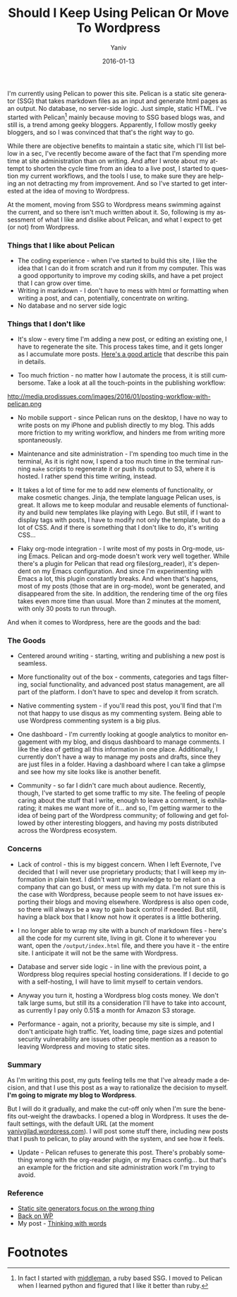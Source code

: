 #+TITLE:      Should I Keep Using Pelican Or Move To Wordpress
#+AUTHOR:	Yaniv
#+EMAIL:	yanivdll@gmail.com
#+DATE:     2016-01-13
#+URI:        
#+STATUS:   draft
#+KEYWORDS:   
#+CATEGORY: blogging
#+TAGS:    pelican, wordpress   
#+LANGUAGE:    en
#+OPTIONS:     H:3 num:nil toc:nil \n:nil ::t |:t ^:nil -:nil f:t *:t <:t
#+DESCRIPTION: 

I'm currently using Pelican to power this site. Pelican is a static site generator (SSG) that takes markdown files as an input and generate html pages as an output. No database, no server-side logic. Just simple, static HTML. I've started with Pelican[fn:1] mainly because moving to SSG based blogs was, and still is, a trend among geeky bloggers. Apparently, I follow mostly geeky bloggers, and so I was convinced that that's the right way to go. 

While there are objective benefits to maintain a static site, which I'll list bellow in a sec, I've recently become aware of the fact that I'm spending more time at site administration than on writing. And after I wrote about my attempt to shorten the cycle time from an idea to a live post, I started to question my current workflows, and the tools I use, to make sure they are helping an not detracting my from improvement. And so I've started to get interested at the idea of moving to Wordpress. 

At the moment, moving from SSG to Wordpress means swimming against the current, and so there isn't much written about it. So, following is my assessment of what I like and dislike about Pelican, and what I expect to get (or not) from Wordpress.

*** Things that I like about Pelican
- The coding experience - when I've started to build this site, I like the idea that I can do it from scratch and run it from my computer. This was a good opportunity to improve my coding skills, and have a pet project that I can grow over time.
- Writing in markdown - I don't have to mess with html or formatting when writing a post, and can, potentially, concentrate on writing.
- No database and no server side logic
 
*** Things that I don't like
- It's slow - every time I'm adding a new post, or editing an existing one, I have to regenerate the site. This process takes time, and it gets longer as I accumulate more posts. [[http://blog.pankajmore.in/static-site-generators-focus-on-the-wrong-thing][Here's a good article]] that describe this pain in details.

- Too much friction - no matter how I automate the process, it is still cumbersome. Take a look at all the touch-points in the publishing workflow:

http://media.prodissues.com/images/2016/01/posting-workflow-with-pelican.png

- No mobile support - since Pelican runs on the desktop, I have no way to write posts on my iPhone and publish directly to my blog. This adds more friction to my writing workflow, and hinders me from writing more spontaneously.

- Maintenance and site administration - I'm spending too much time in the terminal, As it is right now, I spend a too much time in the terminal running ~make~ scripts to regenerate it or push its output to S3, where it is hosted. I rather spend this time writing, instead. 

- It takes a lot of time for me to add new elements of functionality, or make cosmetic changes. Jinja, the template language Pelican uses, is great. It allows me to keep modular and reusable elements of functionality and build new templates like playing with Lego. But still, if I want to display tags with posts, I have to modify not only the template, but do a lot of CSS. And if there is something that I don't like to do, it's writing CSS... 

- Flaky org-mode integration - I write most of my posts in Org-mode, using Emacs. Pelican and org-mode doesn't work very well together. While there's a plugin for Pelican that read org files(org_reader), it's dependent on my Emacs configuration. And since I'm experimenting with Emacs a lot, this plugin constantly breaks. And when that's happens, most of my posts (those that are in org-mode), wont be generated, and disappeared from the site. In addition, the rendering time of the org files takes even more time than usual. More than 2 minutes at the moment, with only 30 posts to run through.
 
And when it comes to Wordpress, here are the goods and the bad:

*** The Goods 

- Centered around writing - starting, writing and publishing a new post is seamless.

- More functionality out of the box - comments, categories and tags filtering, social functionality, and advanced post status management, are all part of the platform. I don't have to spec and develop it from scratch.

- Native commenting system - if you'll read this post, you'll find that I'm not that happy to use disqus as my commenting system. Being able to use Wordpress commenting system is a big plus.

- One dashboard - I'm currently looking at google analytics to monitor engagement with my blog, and disqus dashboard to manage comments. I like the idea of getting all this information in one place. Additionally, I currently don't have a way to manage my posts and drafts, since they are just files in a folder. Having a dashboard where I can take a glimpse and see how my site looks like is another benefit. 

- Community - so far I didn't care much about audience. Recently, though, I've started to get some traffic to my site. The feeling of people caring about the stuff that I write, enough to leave a comment, is exhilarating; it makes me want more of it... and so, I'm getting warmer to the idea of being part of the Wordpress community; of following and get followed by other interesting bloggers, and having my posts distributed across the Wordpress ecosystem.

*** Concerns

- Lack of control - this is my biggest concern. When I left Evernote, I've decided that I will never use proprietary products; that I will keep my information in plain text. I didn't want my knowledge to be reliant on a company that can go bust, or mess up with my data. I'm not sure this is the case with Wordpress, because people seem to not have issues exporting their blogs and moving elsewhere. Wordpress is also open code, so there will always be a way to gain back control if needed. But still, having a black box that I know not how it operates is a little bothering.

- I no longer able to wrap my site with a bunch of markdown files - here's all the code for my current site, living in git. Clone it to wherever you want, open the ~/output/index.html~ file, and there you have it - the entire site. I anticipate it will not be the same with Wordpress. 

- Database and server side logic - in line with the previous point, a Wordpress blog requires special hosting considerations. If I decide to go with a self-hosting, I will have to limit myself to certain vendors.

- Anyway you turn it, hosting a Wordpress blog costs money. We don't talk large sums, but still its a consideration I'll have to take into account, as currently I pay only 0.51$ a month for Amazon S3 storage.

- Performance - again, not a priority, because my site is simple, and I don't anticipate high traffic. Yet, loading time, page sizes and potential security vulnerability are issues other people mention as a reason to leaving Wordpress and moving to static sites.

*** Summary
 As I'm writing this post, my guts feeling tells me that I've already made a decision, and that I use this post as a way to rationalize the decision to myself. **I'm going to migrate my blog to Wordpress**. 

 But I will do it gradually, and make the cut-off only when I'm sure the benefits out-weight the drawbacks. I opened a blog in Wordpress. It uses the default settings, with the default URL (at the moment [[http://yanivgilad.wordpress.com][yanivgilad.wordpress.com]]). I will post some stuff there, including new posts that I push to pelican, to play around with the system, and see how it feels.  

- Update - Pelican refuses to generate this post. There's probably something wrong with the org-reader plugin, or my Emacs config... but that's an example for the friction and site administration work I'm trying to avoid.

*** Reference
    - [[http://blog.pankajmore.in/static-site-generators-focus-on-the-wrong-thing][Static site generators focus on the wrong thing]]
    - [[http://ronn-bundgaard.dk/blog/back-on-wordpress/][Back on WP]]
    - My post - [[http://prodissues.com/2015/12/thinking-with-words.html][Thinking with words]]

* Footnotes

[fn:1] In fact I started with [[http://middlemanapp.com][middleman]], a ruby based SSG. I moved to Pelican when I learned python and figured that I like it better than ruby.
